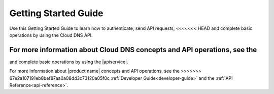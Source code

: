 .. _getting-started:

==========================
**Getting Started Guide**
==========================

Use this Getting Started Guide to learn how to authenticate, send API requests,
<<<<<<< HEAD
and complete basic operations by using the Cloud DNS API.

For more information about Cloud DNS concepts and API operations, see the 
=======
and complete basic operations by using the |apiservice|.

For more information about |product name| concepts and API operations, see the 
>>>>>>> 67e2a107191eb8bef87aa0a08dd3c73120a05f0c
:ref:`Developer Guide<developer-guide>` and the :ref:`API Reference<api-reference>`.
